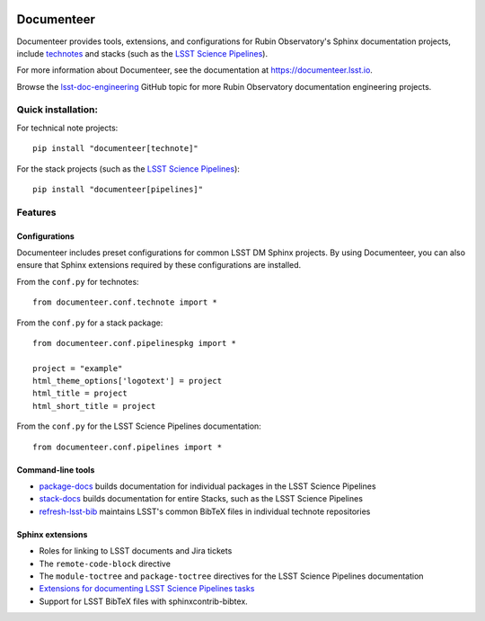 .. image:: https://img.shields.io/badge/documenteer-lsst.io-brightgreen.svg
   :target: https://documenteer.lsst.io
   :alt: Documentation
.. image:: https://img.shields.io/pypi/v/documenteer.svg?style=flat-square
   :target: https://pypi.python.org/pypi/documenteer
   :alt: PyPI
.. image:: https://img.shields.io/pypi/l/documenteer.svg?style=flat-square
   :alt: MIT license
   :target: https://pypi.python.org/pypi/documenteer
.. image:: https://img.shields.io/pypi/wheel/documenteer.svg?style=flat-square
   :alt: Uses wheel
   :target: https://pypi.python.org/pypi/documenteer
.. image:: https://img.shields.io/pypi/pyversions/documenteer.svg?style=flat-square
   :alt: For Python 3.7+
   :target: https://pypi.python.org/pypi/documenteer
.. image:: https://github.com/lsst-sqre/documenteer/workflows/CI/badge.svg
   :target: https://github.com/lsst-sqre/documenteer/actions?query=workflow%3ACI
   :alt: CI Service

###########
Documenteer
###########

Documenteer provides tools, extensions, and configurations for Rubin Observatory's Sphinx documentation projects, include technotes_ and stacks (such as the `LSST Science Pipelines`_).

.. _technotes: https://developer.lsst.io/project-docs/technotes.html
.. _LSST Science Pipelines: https://pipelines.lsst.io

For more information about Documenteer, see the documentation at https://documenteer.lsst.io.

Browse the `lsst-doc-engineering <https://github.com/topics/lsst-doc-engineering>`_ GitHub topic for more Rubin Observatory documentation engineering projects.

Quick installation:
===================

For technical note projects::

    pip install "documenteer[technote]"

For the stack projects (such as the `LSST Science Pipelines`_)::

   pip install "documenteer[pipelines]"

Features
========

Configurations
--------------

Documenteer includes preset configurations for common LSST DM Sphinx projects.
By using Documenteer, you can also ensure that Sphinx extensions required by these configurations are installed.

From the ``conf.py`` for technotes::

    from documenteer.conf.technote import *

From the ``conf.py`` for a stack package::

    from documenteer.conf.pipelinespkg import *

    project = "example"
    html_theme_options['logotext'] = project
    html_title = project
    html_short_title = project

From the ``conf.py`` for the LSST Science Pipelines documentation::

    from documenteer.conf.pipelines import *

Command-line tools
------------------

- `package-docs`_ builds documentation for individual packages in the LSST Science Pipelines
- `stack-docs`_ builds documentation for entire Stacks, such as the LSST Science Pipelines
- `refresh-lsst-bib`_ maintains LSST's common BibTeX files in individual technote repositories

.. _package-docs: https://documenteer.lsst.io/pipelines/package-docs-cli.html
.. _stack-docs: https://documenteer.lsst.io/pipelines/stack-docs-cli.html
.. _refresh-lsst-bib: https://developer.lsst.io/project-docs/technotes.html#using-bibliographies-in-restructuredtext-technotes

Sphinx extensions
-----------------

- Roles for linking to LSST documents and Jira tickets
- The ``remote-code-block`` directive
- The ``module-toctree`` and ``package-toctree`` directives for the LSST Science Pipelines documentation
- `Extensions for documenting LSST Science Pipelines tasks <https://documenteer.lsst.io/sphinxext/lssttasks.html>`__
- Support for LSST BibTeX files with sphinxcontrib-bibtex.
